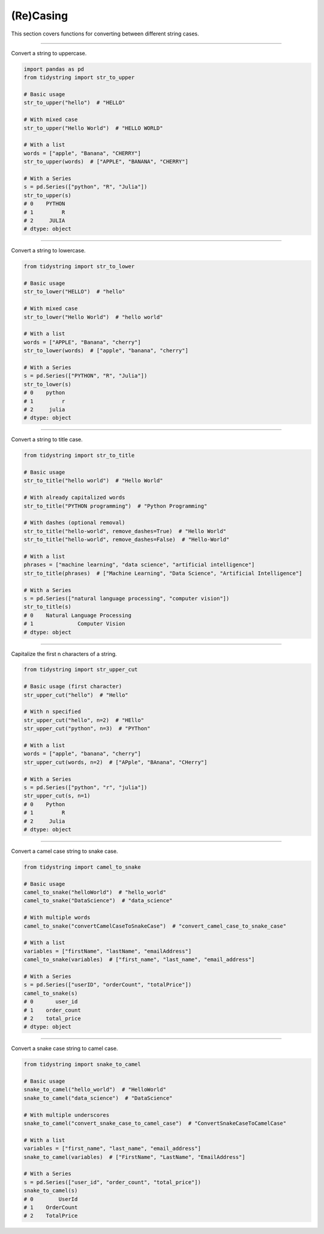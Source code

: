 (Re)Casing
==========

This section covers functions for converting between different string cases.


-----------

Convert a string to uppercase.

.. code-block:: python

    import pandas as pd
    from tidystring import str_to_upper

    # Basic usage
    str_to_upper("hello")  # "HELLO"

    # With mixed case
    str_to_upper("Hello World")  # "HELLO WORLD"

    # With a list
    words = ["apple", "Banana", "CHERRY"]
    str_to_upper(words)  # ["APPLE", "BANANA", "CHERRY"]

    # With a Series
    s = pd.Series(["python", "R", "Julia"])
    str_to_upper(s)
    # 0    PYTHON
    # 1         R
    # 2     JULIA
    # dtype: object


-----------

Convert a string to lowercase.

.. code-block:: python

    from tidystring import str_to_lower

    # Basic usage
    str_to_lower("HELLO")  # "hello"

    # With mixed case
    str_to_lower("Hello World")  # "hello world"

    # With a list
    words = ["APPLE", "Banana", "cherry"]
    str_to_lower(words)  # ["apple", "banana", "cherry"]

    # With a Series
    s = pd.Series(["PYTHON", "R", "Julia"])
    str_to_lower(s)
    # 0    python
    # 1         r
    # 2     julia
    # dtype: object


-----------

Convert a string to title case.

.. code-block:: python

    from tidystring import str_to_title

    # Basic usage
    str_to_title("hello world")  # "Hello World"

    # With already capitalized words
    str_to_title("PYTHON programming")  # "Python Programming"

    # With dashes (optional removal)
    str_to_title("hello-world", remove_dashes=True)  # "Hello World"
    str_to_title("hello-world", remove_dashes=False)  # "Hello-World"

    # With a list
    phrases = ["machine learning", "data science", "artificial intelligence"]
    str_to_title(phrases)  # ["Machine Learning", "Data Science", "Artificial Intelligence"]

    # With a Series
    s = pd.Series(["natural language processing", "computer vision"])
    str_to_title(s)
    # 0    Natural Language Processing
    # 1              Computer Vision
    # dtype: object


------------

Capitalize the first n characters of a string.

.. code-block:: python

    from tidystring import str_upper_cut

    # Basic usage (first character)
    str_upper_cut("hello")  # "Hello"

    # With n specified
    str_upper_cut("hello", n=2)  # "HEllo"
    str_upper_cut("python", n=3)  # "PYThon"

    # With a list
    words = ["apple", "banana", "cherry"]
    str_upper_cut(words, n=2)  # ["APple", "BAnana", "CHerry"]

    # With a Series
    s = pd.Series(["python", "r", "julia"])
    str_upper_cut(s, n=1)
    # 0    Python
    # 1         R
    # 2     Julia
    # dtype: object


-------------

Convert a camel case string to snake case.

.. code-block:: python

    from tidystring import camel_to_snake

    # Basic usage
    camel_to_snake("helloWorld")  # "hello_world"
    camel_to_snake("DataScience")  # "data_science"

    # With multiple words
    camel_to_snake("convertCamelCaseToSnakeCase")  # "convert_camel_case_to_snake_case"

    # With a list
    variables = ["firstName", "lastName", "emailAddress"]
    camel_to_snake(variables)  # ["first_name", "last_name", "email_address"]

    # With a Series
    s = pd.Series(["userID", "orderCount", "totalPrice"])
    camel_to_snake(s)
    # 0       user_id
    # 1    order_count
    # 2    total_price
    # dtype: object


-------------

Convert a snake case string to camel case.

.. code-block:: python

    from tidystring import snake_to_camel

    # Basic usage
    snake_to_camel("hello_world")  # "HelloWorld"
    snake_to_camel("data_science")  # "DataScience"

    # With multiple underscores
    snake_to_camel("convert_snake_case_to_camel_case")  # "ConvertSnakeCaseToCamelCase"

    # With a list
    variables = ["first_name", "last_name", "email_address"]
    snake_to_camel(variables)  # ["FirstName", "LastName", "EmailAddress"]

    # With a Series
    s = pd.Series(["user_id", "order_count", "total_price"])
    snake_to_camel(s)
    # 0        UserId
    # 1    OrderCount
    # 2    TotalPrice
